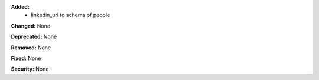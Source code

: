**Added:**
 * linkedin_url to schema of people

**Changed:** None

**Deprecated:** None

**Removed:** None

**Fixed:** None

**Security:** None
